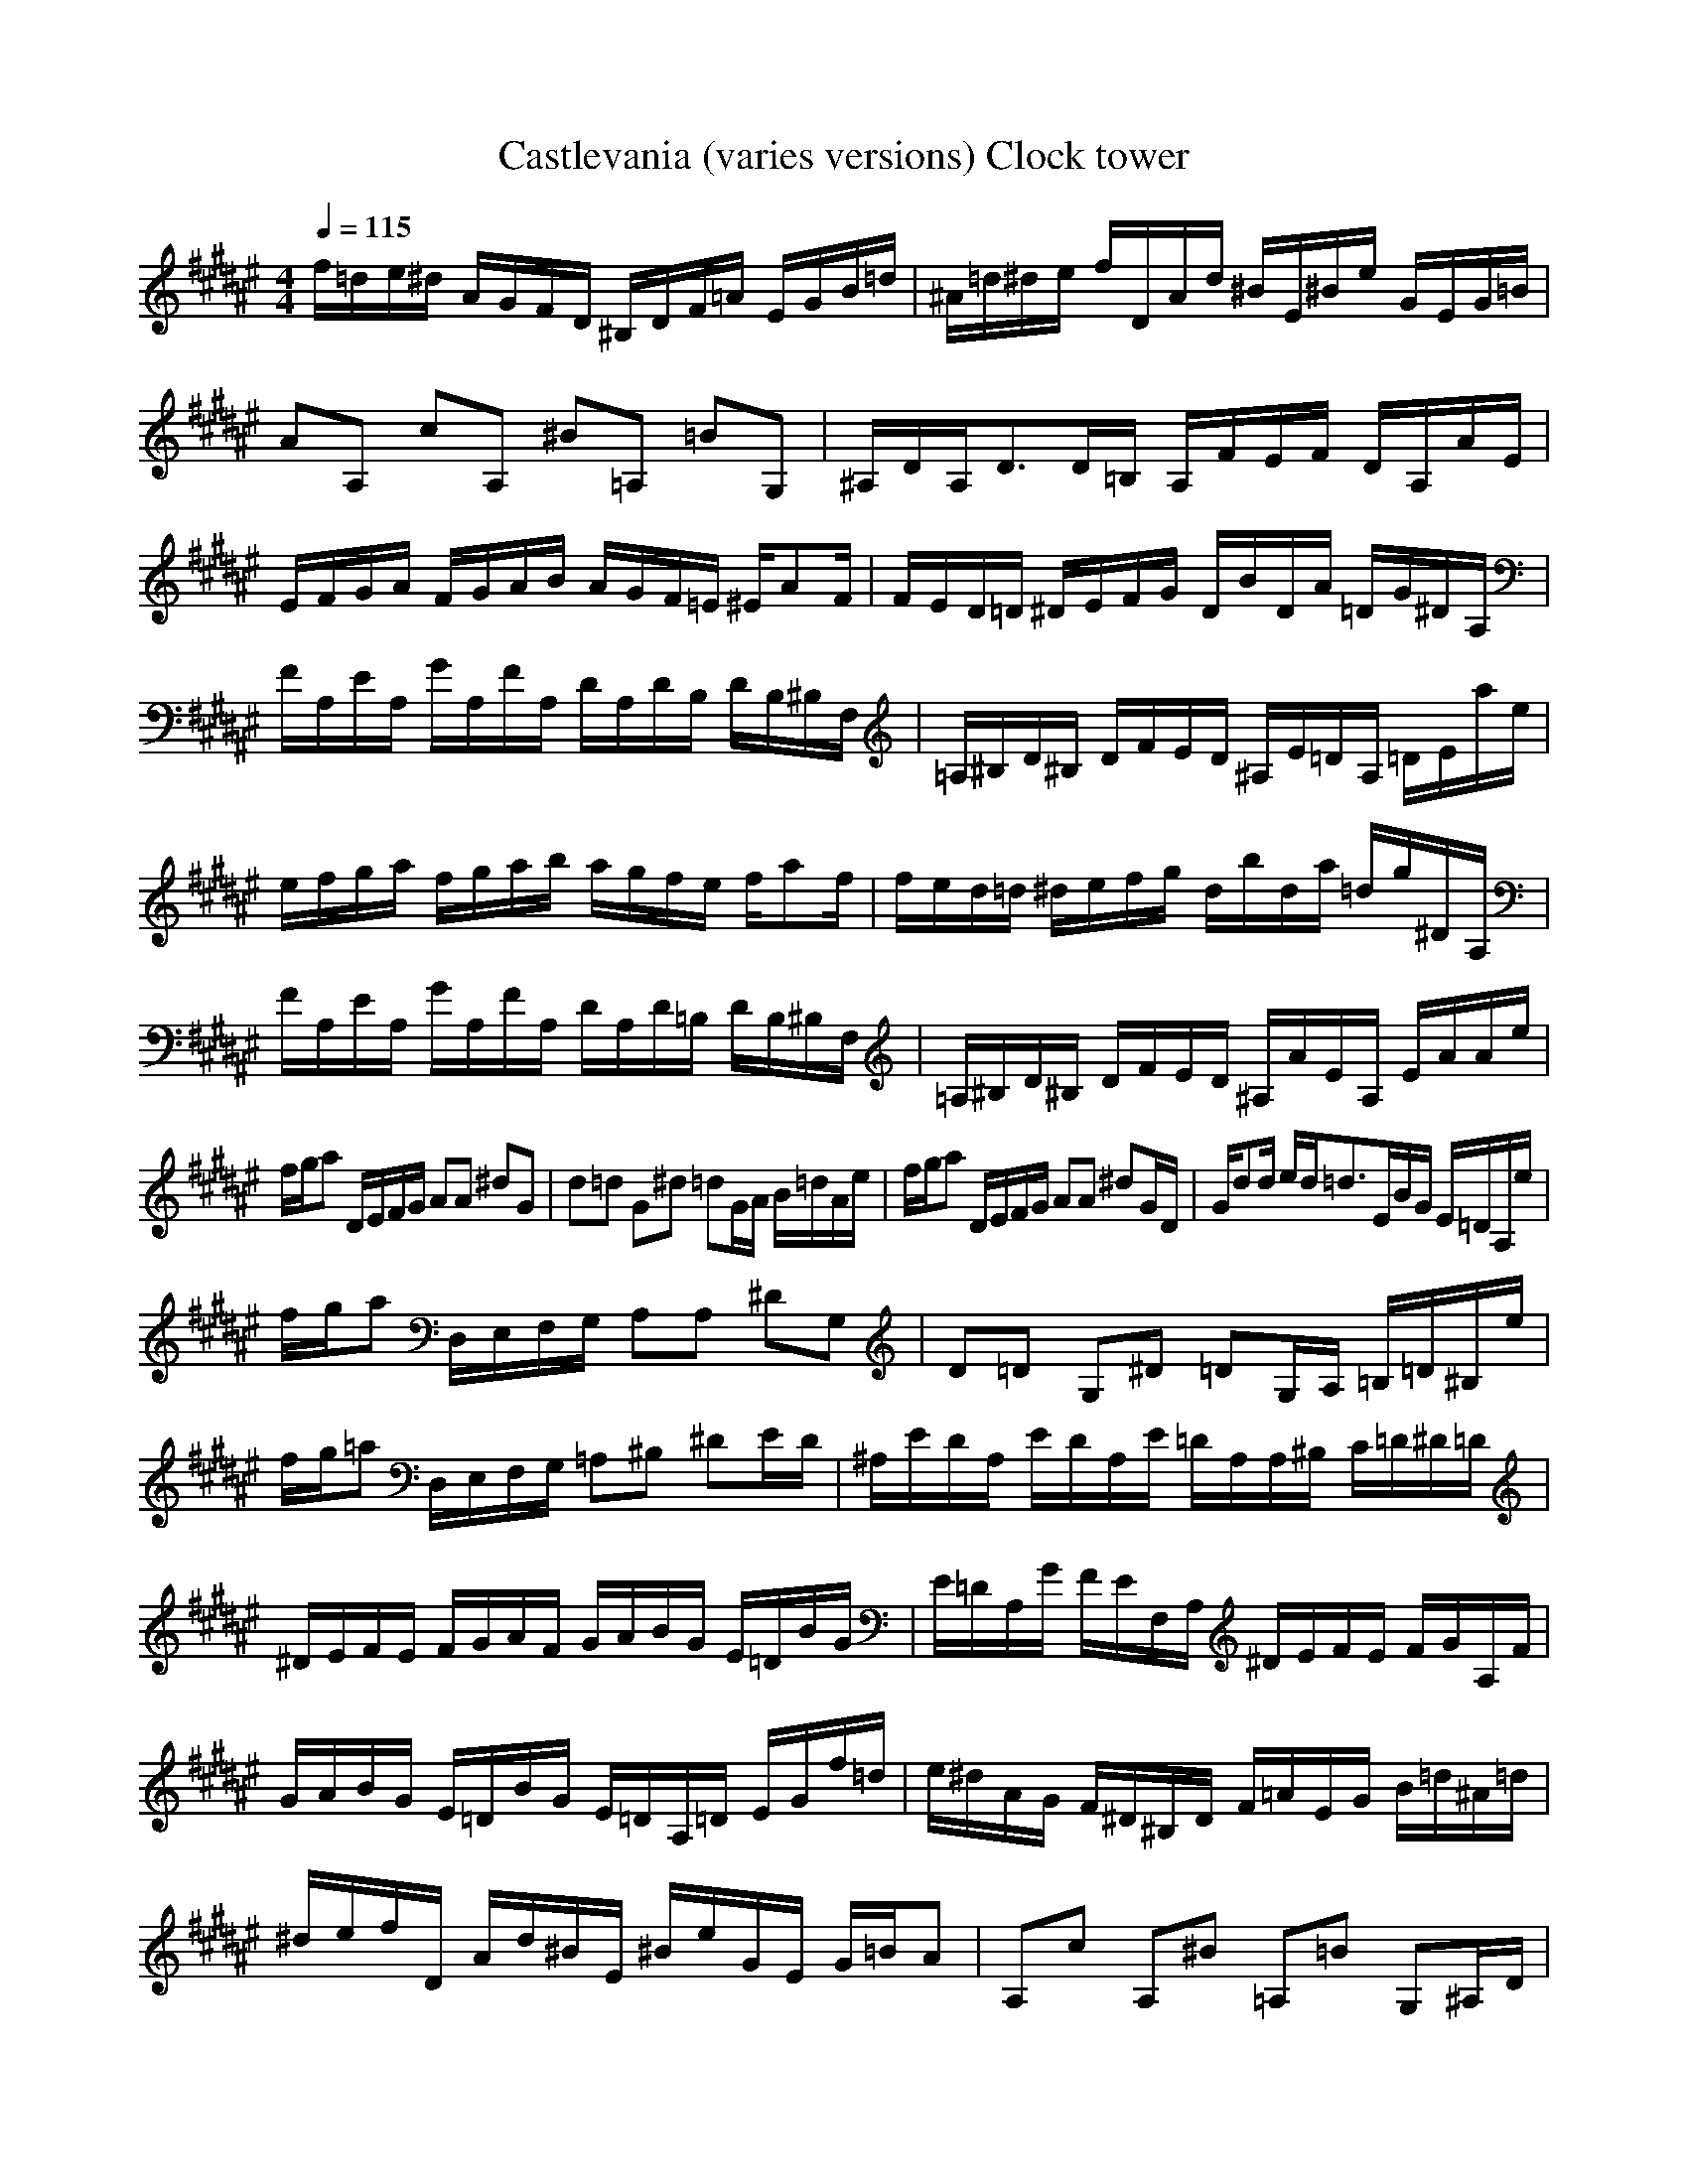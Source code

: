 X:1
Z:Maes on nimrodel
G:Game
T:Castlevania (varies versions) Clock tower
M:4/4
L:1/8
Q:1/4=115
K:F#
f/2=d/2e/2^d/2 A/2G/2F/2D/2 ^B,/2D/2F/2=A/2 E/2G/2B/2=d/2|^A/2=d/2^d/2e/2 f/2D/2A/2d/2 ^B/2E/2^B/2e/2 G/2E/2G/2=B/2|AA, cA, ^B=A, =BG,|^A,/2D/2A,/2D3/2D/2=B,/2 A,/2F/2E/2F/2 D/2A,/2A/2E/2|
E/2F/2G/2A/2 F/2G/2A/2B/2 A/2G/2F/2=E/2 ^E/2AF/2|F/2E/2D/2=D/2 ^D/2E/2F/2G/2 D/2B/2D/2A/2 =D/2G/2^D/2A,/2|F/2A,/2E/2A,/2 G/2A,/2F/2A,/2 D/2A,/2D/2B,/2 D/2B,/2^B,/2F,/2|=A,/2^B,/2D/2^B,/2 D/2F/2E/2D/2 ^A,/2E/2=D/2A,/2 =D/2E/2a/2e/2|
e/2f/2g/2a/2 f/2g/2a/2b/2 a/2g/2f/2e/2 f/2af/2|f/2e/2d/2=d/2 ^d/2e/2f/2g/2 d/2b/2d/2a/2 =d/2g/2^D/2A,/2|F/2A,/2E/2A,/2 G/2A,/2F/2A,/2 D/2A,/2D/2=B,/2 D/2B,/2^B,/2F,/2|=A,/2^B,/2D/2^B,/2 D/2F/2E/2D/2 ^A,/2A/2E/2A,/2 E/2A/2A/2e/2|
f/2g/2a D/2E/2F/2G/2 AA ^dG|d=d G^d =dG/2A/2 B/2=d/2A/2e/2|f/2g/2a D/2E/2F/2G/2 AA ^dG/2D/2|G/2dd/2 e/2d/2=d3/2E/2B/2G/2 E/2=D/2A,/2e/2|
f/2g/2a D,/2E,/2F,/2G,/2 A,A, ^DG,|D=D G,^D =DG,/2A,/2 =B,/2=D/2^B,/2e/2|f/2g/2=a D,/2E,/2F,/2G,/2 =A,^B, ^DE/2D/2|^A,/2E/2D/2A,/2 E/2D/2A,/2E/2 =D/2A,/2A,/2^B,/2 C/2=D/2^D/2=D/2|
^D/2E/2F/2E/2 F/2G/2A/2F/2 G/2A/2B/2G/2 E/2=D/2B/2G/2|E/2=D/2A,/2G/2 F/2E/2F,/2A,/2 ^D/2E/2F/2E/2 F/2G/2A,/2F/2|G/2A/2B/2G/2 E/2=D/2B/2G/2 E/2=D/2A,/2=D/2 E/2G/2f/2=d/2|e/2^d/2A/2G/2 F/2^D/2^B,/2D/2 F/2=A/2E/2G/2 B/2=d/2^A/2=d/2|
^d/2e/2f/2D/2 A/2d/2^B/2E/2 ^B/2e/2G/2E/2 G/2=B/2A|A,c A,^B =A,=B G,^A,/2D/2|A,/2D3/2 D/2=B,/2A,/2F/2 E/2F/2D/2A,/2 A/2E/2E/2F/2|G/2A/2F/2G/2 A/2B/2A/2G/2 F/2=E/2^E/2AF/2F/2E/2|
D/2=D/2^D/2E/2 F/2G/2D/2B/2 D/2A/2=D/2G/2 ^D/2A,/2F/2A,/2|E/2A,/2G/2A,/2 F/2A,/2D/2A,/2 D/2B,/2D/2B,/2 ^B,/2F,/2=A,/2^B,/2|D/2^B,/2D/2F/2 E/2D/2^A,/2E/2 =D/2A,/2=D/2E/2 ^a/2e/2e/2f/2|g/2a/2f/2g/2 a/2b/2a/2g/2 f/2e/2f/2af/2f/2e/2|
d/2=d/2^d/2e/2 f/2g/2d/2b/2 d/2a/2=d/2g/2 ^D/2A,/2F/2A,/2|E/2A,/2G/2A,/2 F/2A,/2D/2A,/2 D/2=B,/2D/2B,/2 ^B,/2F,/2=A,/2^B,/2|D/2^B,/2D/2F/2 E/2D/2^A,/2A/2 E/2A,/2E/2A/2 A/2e/2f/2g/2|aD/2E/2 F/2G/2A A^d Gd|
=dG ^d=d G/2A/2B/2=d/2 A/2e/2f/2g/2|aD/2E/2 F/2G/2A A^d G/2D/2G/2d/2-|d/2d/2e/2d/2 =d3/2E/2 B/2G/2E/2=D/2 A,/2e/2f/2g/2|aD,/2E,/2 F,/2G,/2A, A,^D G,D|
=DG, ^D=D G,/2A,/2=B,/2=D/2 ^B,/2e/2f/2g/2|=aD,/2E,/2 F,/2G,/2=A, ^B,^D E/2D/2^A,/2E/2|D/2A,/2E/2D/2 A,/2E/2=D/2A,/2 A,/2^B,/2C/2=D/2 ^D/2=D/2^D/2E/2|F/2E/2F/2G/2 A/2F/2G/2A/2 B/2G/2E/2=D/2 B/2G/2E/2=D/2|
A,/2G/2F/2E/2 F,/2A,/2^D/2E/2 F/2E/2F/2G/2 A,/2F/2G/2A/2|B/2G/2E/2=D/2 B/2G/2E/2=D/2 A,/2=D/2E/2G/2 f/2=d/2e/2^d/2|A/2G/2F/2^D/2 ^B,/2D/2F/2=A/2 E/2G/2B/2=d/2 ^A/2=d/2^d/2e/2|f/2D/2A/2d/2 ^B/2E/2^B/2e/2 G/2E/2G/2=B/2 AA,|
cA, ^B=A, =BG, ^A,/2D/2A,/2D/2-|DD/2=B,/2 A,/2F/2E/2F/2 D/2A,/2A/2E/2 E/2F/2G/2A/2|F/2G/2A/2B/2 A/2G/2F/2=E/2 ^E/2AF/2 F/2E/2D/2=D/2|^D/2E/2F/2G/2 D/2B/2D/2A/2 =D/2G/2^D/2A,/2 F/2A,/2E/2A,/2|
G/2A,/2F/2A,/2 D/2A,/2D/2B,/2 D/2B,/2^B,/2F,/2 =A,/2^B,/2D/2^B,/2|D/2F/2E/2D/2 ^A,/2E/2=D/2A,/2 =D/2E/2^a/2e/2 e/2f/2g/2a/2|f/2g/2a/2b/2 a/2g/2f/2e/2 f/2af/2 f/2e/2d/2=d/2|^d/2e/2f/2g/2 d/2b/2d/2a/2 =d/2g/2^D/2A,/2 F/2A,/2E/2A,/2|
G/2A,/2F/2A,/2 D/2A,/2D/2=B,/2 D/2B,/2^B,/2F,/2 =A,/2^B,/2D/2^B,/2|D/2F/2E/2D/2 ^A,/2A/2E/2A,/2 E/2A/2A/2e/2 f/2g/2a|D/2E/2F/2G/2 AA ^dG d=d|G^d =dG/2A/2 B/2=d/2A/2e/2 f/2g/2a|
D/2E/2F/2G/2 AA ^dG/2D/2 G/2dd/2|e/2d/2=d3/2E/2B/2G/2 E/2=D/2A,/2e/2 f/2g/2a|D,/2E,/2F,/2G,/2 A,A, ^DG, D=D|G,^D =DG,/2A,/2 =B,/2=D/2^B,/2e/2 f/2g/2=a|
D,/2E,/2F,/2G,/2 =A,^B, ^DE/2D/2 ^A,/2E/2D/2A,/2|E/2D/2A,/2E/2 =D/2A,/2A,/2^B,/2 C/2=D/2^D/2=D/2 ^D/2E/2F/2E/2|F/2G/2A/2F/2 G/2A/2B/2G/2 E/2=D/2B/2G/2 E/2=D/2A,/2G/2|F/2E/2F,/2A,/2 ^D/2E/2F/2E/2 F/2G/2A,/2F/2 G/2A/2B/2G/2|
E/2=D/2B/2G/2 E/2=D/2A,/2=D/2 E/2G/2